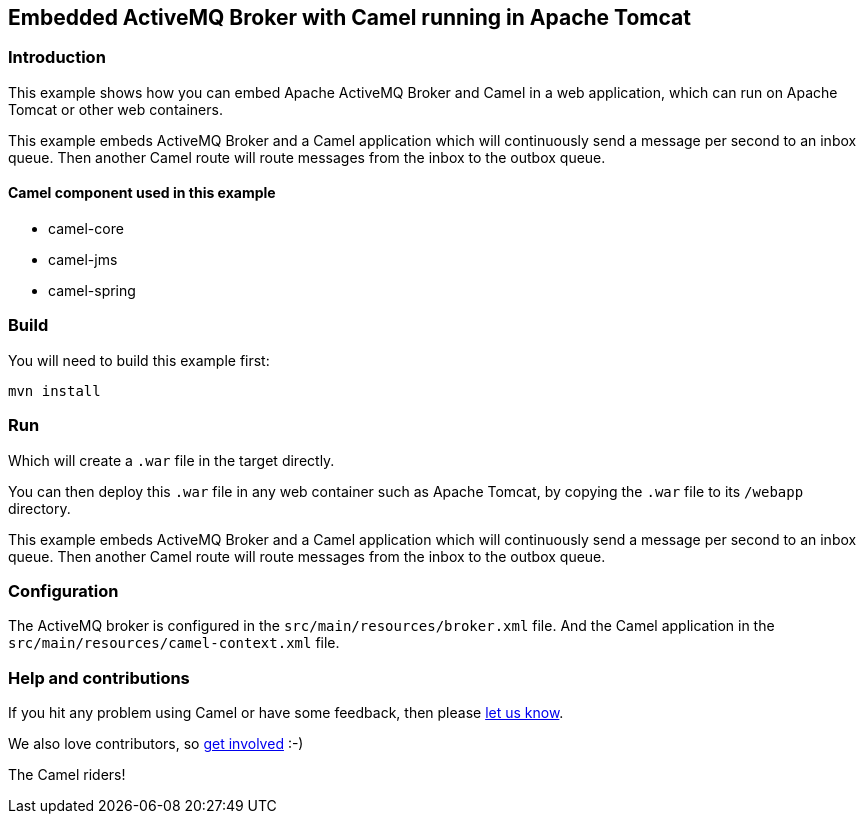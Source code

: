 == Embedded ActiveMQ Broker with Camel running in Apache Tomcat

=== Introduction

This example shows how you can embed Apache ActiveMQ Broker and Camel in
a web application, which can run on Apache Tomcat or other web
containers.

This example embeds ActiveMQ Broker and a Camel application which will
continuously send a message per second to an inbox queue. Then another
Camel route will route messages from the inbox to the outbox queue.

==== Camel component used in this example

* camel-core
* camel-jms
* camel-spring

=== Build

You will need to build this example first:

....
mvn install
....

=== Run

Which will create a `+.war+` file in the target directly.

You can then deploy this `+.war+` file in any web container such as
Apache Tomcat, by copying the `+.war+` file to its `+/webapp+`
directory.

This example embeds ActiveMQ Broker and a Camel application which will
continuously send a message per second to an inbox queue. Then another
Camel route will route messages from the inbox to the outbox queue.

=== Configuration

The ActiveMQ broker is configured in the
`+src/main/resources/broker.xml+` file. And the Camel application in the
`+src/main/resources/camel-context.xml+` file.

=== Help and contributions

If you hit any problem using Camel or have some feedback, then please
https://camel.apache.org/support.html[let us know].

We also love contributors, so
https://camel.apache.org/contributing.html[get involved] :-)

The Camel riders!
